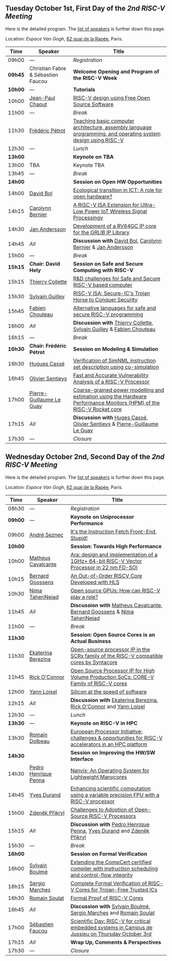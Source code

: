 ** Tuesday October 1st, First Day of the /2nd RISC-V Meeting/
     :PROPERTIES:
     :CUSTOM_ID: mardi
     :END:

Here is the detailed program. The [[#keynotes][list of speakers]] is further down
this page.

Location: [[Espace Van Gogh]], [[https://www.openstreetmap.org/?mlat=48.84337&mlon=2.37081#map=19/48.84337/2.37081][62 quai de la Rapée]], Paris.
|-------+------------------+---------------------------------------------------------------------------------------------------------------|
| Time  | Speaker          | Title                                                                                                         |
|-------+------------------+---------------------------------------------------------------------------------------------------------------|
| 09h00 | ---              | /Registration/                                                                                                |
|---------+------------------------------------+--------------------------------------------------|
| *09h45* | Christian Fabre & Sébastien Faucou | *Welcome Opening and Program of the RISC-V Week* |
|---------+------------------------------------+--------------------------------------------------|
| *10h00* | --- | *Tutorials* |
|-------+------------------+---------------------------------------------------------------------------------------------------------------|
| 10h00 | [[#T-CHAPUT][Jean-Paul Chaput]] | [[#T-CHAPUT][RISC-V design using Free Open Source Software]]                                                                 |
|-------+------------------+---------------------------------------------------------------------------------------------------------------|
| 11h00 | ---              | /Break/                                                                                                       |
|-------+------------------+---------------------------------------------------------------------------------------------------------------|
| 11h30 | [[#T-PETROT][Frédéric Pétrot]]  | [[#T-PETROT][Teaching basic computer architecture, assembly language programming, and operating system design using RISC-V]] |
|-------+------------------+---------------------------------------------------------------------------------------------------------------|
| 12h30 | ---              | /Lunch/                                                                                                       |
|-------+------------------+---------------------------------------------------------------------------------------------------------------|
| *13h00* |                  | *Keynote on TBA*                                                                                                    |
|-------+------------------+---------------------------------------------------------------------------------------------------------------|
| 13h00 | TBA              | Keynote TBA                                                                                                    |
|-------+------------------+---------------------------------------------------------------------------------------------------------------|
| 13h45 | ---              | /Break/                                                                                                       |
|-------+------------------+---------------------------------------------------------------------------------------------------------------|
| *14h00* |                  | *Session on Open HW Opportunities*                                                                            |
|-------+------------------+---------------------------------------------------------------------------------------------------------------|
| 14h00 | [[#P-BOL][David Bol]]        | [[#P-BOL][Ecological transition in ICT: A role for open hardware?]]                                                       |
| 14h15 | [[#P-BERNIER][Carolynn Bernier]] | [[#P-BERNIER][A RISC-V ISA Extension for Ultra-Low Power IoT Wireless Signal Processingy]]                                    |
| 14h30 | [[#P-ANDERSSON][Jan Andersson]]    | [[#P-ANDERSSON][Development of a RV64GC IP core for the GRLIB IP Library]]                                                      |
| 14h45 | /All/            | *Discussion with* [[#P-BOL][David Bol]], [[#P-BERNIER][Carolynn Bernier]] & [[#P-ANDERSSON][Jan Andersson]]                                                   |
|-------+------------------+---------------------------------------------------------------------------------------------------------------|
| 15h00 | ---              | /Break/                                                                                                       |
|-------+------------------+---------------------------------------------------------------------------------------------------------------|
| *15h15* | *Chair: David Hely* | *Session on Safe and Secure Computing with RISC-V*                  |
|---------+------------------+---------------------------------------------------------------------|
| 15h15   | [[#P-COLLETTE][Thierry Collette]] | [[#P-COLLETTE][R&D challenges for Safe and Secure RISC-V based computer]]            |
| 15h30   | [[#P-GUILLEY][Sylvain Guilley]]  | [[#P-GUILLEY][RISC-V ISA: Secure-IC's Trojan Horse to Conquer Security]]            |
| 15h45   | [[#P-CHOUTEAU][Fabien Chouteau]]  | [[#P-CHOUTEAU][Alternative languages for safe and secure RISC-V programming]]        |
| 16h00   | /All/            | *Discussion with* [[#P-COLLETTE][Thierry Collette]], [[#P-GUILLEY][Sylvain Guilley]] & [[#P-CHOUTEAU][Fabien Chouteau]] |
|---------+------------------+---------------------------------------------------------------------|
| 16h15   | ---                      | /Break/                                                                                                               |
|---------+--------------------------+-----------------------------------------------------------------------------------------------------------------------|
| *16h30* | *Chair: Frédéric Pétrot* | *Session on Modeling & Simulation*                                                                                    |
|---------+--------------------------+-----------------------------------------------------------------------------------------------------------------------|
| 16h30   | [[#P-CASSE][Hugues Cassé]]             | [[#P-CASSE][Verification of SimNML instruction set description using co-simulation]]                                                |
| 16h45   | [[#P-SENTIEYS][Olivier Sentieys]]         | [[#P-SENTIEYS][Fast and Accurate Vulnerability Analysis of a RISC-V Processor]]                                                        |
| 17h00   | [[#P-LEGUAY][Pierre-Guillaume Le Guay]] | [[#P-LEGUAY][Coarse-grained power modelling and estimation using the Hardware Performance Monitors (HPM) of the RISC-V Rocket core]] |
| 17h15   | /All/                    | *Discussion with* [[#P-CASSE][Huges Cassé]], [[#P-SENTIEYS][Olivier Sentieys]] & [[#P-LEGUAY][Pierre-Guillaume Le Guay]]                                              |
|---------+--------------------------+-----------------------------------------------------------------------------------------------------------------------|
| 17h30   | ---                      | /Closure/                                                                                                             |
|---------+--------------------------+-----------------------------------------------------------------------------------------------------------------------|

** Wednesday October 2nd, Second Day of the /2nd RISC-V Meeting/
    :PROPERTIES:
    :CUSTOM_ID: mercredi
    :END:

Here is the detailed program. The [[#keynotes][list of speakers]] is further down
this page.

Location: [[Espace Van Gogh]], [[https://www.openstreetmap.org/?mlat=48.84337&mlon=2.37081#map=19/48.84337/2.37081][62 quai de la Rapée]], Paris.
|---------+--------------------+------------------------------------------------------------------------------------------|
| Time    | Speaker            | Title                                                                                    |
|---------+--------------------+------------------------------------------------------------------------------------------|
| 08h30   | ---                | /Registration/                                                                           |
|---------+--------------------+------------------------------------------------------------------------------------------|
| *09h00* | ---                | *Keynote on Uniprocessor Performance*                                                                                |
|---------+--------------------+------------------------------------------------------------------------------------------|
| 09h00   | [[#K-SEZNEC][André Seznec]]       | [[#K-SEZNEC][It's the Instruction Fetch Front-End, Stupid!]]                                            |
|---------+--------------------+------------------------------------------------------------------------------------------|
| *10h00* |                    | *Session: Towards High Performance*                                                    |
|-------+--------------------+------------------------------------------------------------------------------------------|
| 10h00 | [[#P-CAVALCANTE][Matheus Cavalcante]] | [[#P-CAVALCANTE][Ara: design and implementation of a 1GHz+ 64-bit RISC-V Vector Processor in 22 nm FD-SOI]] |
| 10h15 | [[#P-GOOSSENS][Bernard Goossens]]   | [[#P-GOOSSENS][An Out-of-Order RISCV Core Developed with HLS]]                                            |
| 10h30 | [[#P-TAHERINEJAD][Nima TaheriNejad]]   | [[#P-TAHERINEJAD][Open source GPUs: How can RISC-V play a role?]]                                            |
| 11h45 | /All/              | *Discussion with* [[#P-CAVALCANTE][Matheus Cavalcante]],  [[#P-GOOSSENS][Bernard Goossens]] & [[#P-TAHERINNEJAD][Nima TaheriNejad]]               |
|---------+----------------------+-----------------------------------------------------------------------------------------|
| 11h00   | ---                  | /Break/                                                                                 |
|---------+----------------------+-----------------------------------------------------------------------------------------|
| *11h30* |                    | *Session: Open Source Cores is an Actual Business*                                      |
|---------+--------------------+-----------------------------------------------------------------------------------------|
| 11h30   | [[#P-BEREZINA][Ekaterina Berezina]] | [[#P-BEREZINA][Open-source processor IP in the SCRx family of the RISC-V compatible cores by Syntacore]] |
| 11h45   | [[#P-OCONNOR][Rick O'Connor]]      | [[#P-OCONNOR][Open Source Processor IP for High Volume Production SoCs: CORE-V Family of RISC-V cores]] |
| 12h00   | [[#P-LOISEL][Yann Loisel]]        | [[#P-LOISEL][Silicon at the speed of software]]                                                        |
| 12h15   | /All/              | *Discussion with* [[#P-BEREZINA][Ekaterina Berezina]], [[#P-OCONNOR][Rick O'Connor]] and [[#P-LOISEL][Yann Loisel]]                     |
|---------+----------------------+-----------------------------------------------------------------------------------------|
| 12h30   | ---                  | /Lunch/                                                                                 |
|---------+----------------+------------------------------------------------------------------------------------------------------|
| *13h30* | ---            | *Keynote on RISC-V in HPC*                                                                                            |
|---------+----------------+------------------------------------------------------------------------------------------------------|
| 13h30   | [[#K-DOLBEAU][Romain Dolbeau]] | [[#K-DOLBEAU][European Processor Initiative: challenges & opportunities for RISC-V accelerators in an HPC platform]] |
|---------+--------------------+-----------------------------------------------------------------------------------------|
| *14h30* |                      | *Session on Improving the HW/SW Interface*                                              |
|---------+----------------------+-----------------------------------------------------------------------------------------|
| 14h30   | [[#P-PENNA][Pedro Henrique Penna]] | [[#P-PENNA][Nanvix: An Operating System for Lightweight Manycores]]                                   |
| 14h45   | [[#P-DURAND][Yves Durand]]          | [[#P-DURAND][Enhancing scientific computation using a variable precision FPU with a RISC-V processor]] |
| 15h00   | [[#P-PRIKRYL][Zdeněk Přikryl]]       | [[#P-PRIKRYL][Challenges to Adoption of Open-Source RISC-V Processors]]                                 |
| 15h15   | /All/                | *Discussion with* [[#P-PENNA][Pedro Henrique Penna]], [[#P-DURAND][Yves Durand]] and [[#P-PRIKRYL][Zdeněk Přikryl]]                  |
|---------+--------------------+-----------------------------------------------------------------------------------------|
| 15h30   | ---              | /Break/                                                                                           |
|---------+----------------+--------------------------------------------------------------------------------------------------|
| *16h00* |                | *Session on Formal Verification*                                                                 |
|---------+----------------+--------------------------------------------------------------------------------------------------|
| 16h00   | [[#P-BOULME][Sylvain Boulmé]] | [[#P-BOULME][Extending the CompCert certified compiler with instruction scheduling and control-flow integrity]] |
| 16h15   | [[#P-MARCHES][Sergio Marches]] | [[#P-MARCHES][Complete Formal Verification of RISC-V Cores for Trojan-Free Trusted ICs]]                         |
| 16h30   | [[#P-SOULAT][Romain Soulat]]  | [[#P-SOULAT][Formal Proof of RISC-V Cores]]                                                                     |
| 16h45   | /All/          | *Discussion with* [[#P-BOULME][Sylvain Boulmé]], [[#P-MARCHES][Sergio Marches]] and [[#P-SOULAT][Romain Soulat]]                              |
|---------+----------------+--------------------------------------------------------------------------------------------------|
| 17h00   | [[./gdr-scienday.html][Sébastien Faucou]] | [[./gdr-scienday.html][Scientific Day: RISC-V for critical embedded systems in Campus de Jussieu on Thursday October 3rd]] |
| 17h15   | /All/            | *Wrap Up, Comments & Perspectives*                                                                |
| 17h30   | ---              | /Closure/                                                                                         |
|---------+------------------+---------------------------------------------------------------------------------------------------|
